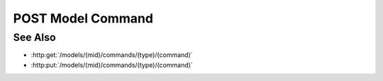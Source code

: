 POST Model Command
==================

.. http:post:: /models/(mid)/commands/(type)/(command)

  Execute a custom model command.

  Plugins may register custom commands to be executed on the server, using an
  existing model as context.  Custom commands are used to perform computation
  on the server instead of the client, and would typically use model artifacts
  as inputs.

  :param mid: Unique model identifier.
  :type mid: string

  :param type: Unique command category.
  :type type: string

  :param command: Custom command name.
  :type command: string

  Additional command-specific arguments may be passed using query strings.

  :responseheader Content-Type: \*/\*

  **Sample Request**

  .. sourcecode:: http

    POST /models/e32ef475e084432481655fe41348726b/commands/math-plugin/add HTTP/1.1
    Host: localhost:8093
    Authorization: Basic c2x5Y2F0OnNseWNhdA==
    Accept-Encoding: gzip, deflate, compress
    accept: application/json
    User-Agent: python-requests/1.2.3 CPython/2.7.5 Linux/2.6.32-358.23.2.el6.x86_64

  **Sample Response**

  .. sourcecode:: http

    HTTP/1.1 200 OK
    Date: Mon, 25 Nov 2013 20:36:01 GMT
    Content-Length: 542
    Content-Type: application/json
    Server: CherryPy/3.2.2

    {
      "result" : 5
    }

See Also
--------

- :http:get:`/models/(mid)/commands/(type)/(command)`
- :http:put:`/models/(mid)/commands/(type)/(command)`

